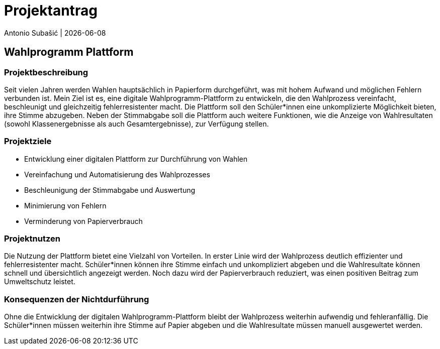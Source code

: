 = Projektantrag
Antonio Subašić | {docdate}
ifndef::imagesdir[:imagesdir: images]

== Wahlprogramm Plattform

=== Projektbeschreibung

Seit vielen Jahren werden Wahlen hauptsächlich in Papierform durchgeführt, was mit hohem Aufwand und möglichen Fehlern verbunden ist. Mein Ziel ist es, eine digitale Wahlprogramm-Plattform zu entwickeln, die den Wahlprozess vereinfacht, beschleunigt und gleichzeitig fehlerresistenter macht. Die Plattform soll den Schüler*innen eine unkomplizierte Möglichkeit bieten, ihre Stimme abzugeben. Neben der Stimmabgabe soll die Plattform auch weitere Funktionen, wie die Anzeige von Wahlresultaten (sowohl Klassenergebnisse als auch Gesamtergebnisse), zur Verfügung stellen.

=== Projektziele

- Entwicklung einer digitalen Plattform zur Durchführung von Wahlen
- Vereinfachung und Automatisierung des Wahlprozesses
- Beschleunigung der Stimmabgabe und Auswertung
- Minimierung von Fehlern
- Verminderung von Papierverbrauch

=== Projektnutzen

Die Nutzung der Plattform bietet eine Vielzahl von Vorteilen. In erster Linie wird der Wahlprozess deutlich effizienter und fehlerresistenter macht. Schüler*innen können ihre Stimme einfach und unkompliziert abgeben und die Wahlresultate können schnell und übersichtlich angezeigt werden. Noch dazu wird der Papierverbrauch reduziert, was einen positiven Beitrag zum Umweltschutz leistet.

=== Konsequenzen der Nichtdurführung

Ohne die Entwicklung der digitalen Wahlprogramm-Plattform bleibt der Wahlprozess weiterhin aufwendig und fehleranfällig. Die Schüler*innen müssen weiterhin ihre Stimme auf Papier abgeben und die Wahlresultate müssen manuell ausgewertet werden.